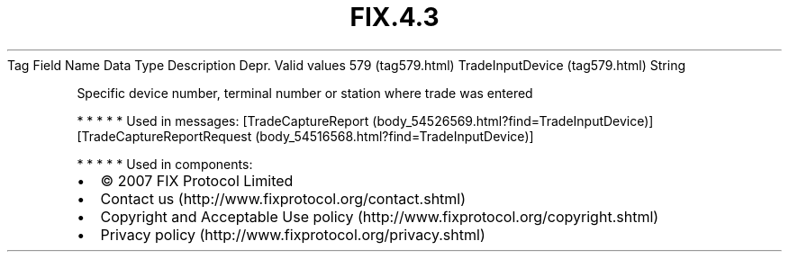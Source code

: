 .TH FIX.4.3 "" "" "Tag #579"
Tag
Field Name
Data Type
Description
Depr.
Valid values
579 (tag579.html)
TradeInputDevice (tag579.html)
String
.PP
Specific device number, terminal number or station where trade was
entered
.PP
   *   *   *   *   *
Used in messages:
[TradeCaptureReport (body_54526569.html?find=TradeInputDevice)]
[TradeCaptureReportRequest (body_54516568.html?find=TradeInputDevice)]
.PP
   *   *   *   *   *
Used in components:

.PD 0
.P
.PD

.PP
.PP
.IP \[bu] 2
© 2007 FIX Protocol Limited
.IP \[bu] 2
Contact us (http://www.fixprotocol.org/contact.shtml)
.IP \[bu] 2
Copyright and Acceptable Use policy (http://www.fixprotocol.org/copyright.shtml)
.IP \[bu] 2
Privacy policy (http://www.fixprotocol.org/privacy.shtml)
